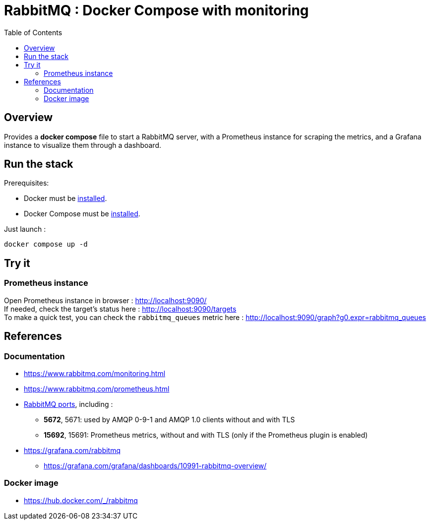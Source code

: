 = RabbitMQ : Docker Compose with monitoring
:toc:
:imagesdir: assets/images

== Overview

Provides a *docker compose* file to start a RabbitMQ server, with a Prometheus instance for scraping the metrics, and a Grafana instance to visualize them through a dashboard.

== Run the stack

.Prerequisites:
* Docker must be https://docs.docker.com/engine/install/[installed].
* Docker Compose  must be https://docs.docker.com/compose/install/[installed].

Just launch :

[source,bash]
----
docker compose up -d
----

== Try it

=== Prometheus instance

Open Prometheus instance in browser : http://localhost:9090/ +
If needed, check the target's status here : http://localhost:9090/targets +
To make a quick test, you can check the `rabbitmq_queues` metric here : http://localhost:9090/graph?g0.expr=rabbitmq_queues

== References

=== Documentation

* https://www.rabbitmq.com/monitoring.html
* https://www.rabbitmq.com/prometheus.html
* https://www.rabbitmq.com/networking.html#ports[RabbitMQ ports], including :
** *5672*, 5671: used by AMQP 0-9-1 and AMQP 1.0 clients without and with TLS
** *15692*, 15691: Prometheus metrics, without and with TLS (only if the Prometheus plugin is enabled)
* https://grafana.com/rabbitmq
** https://grafana.com/grafana/dashboards/10991-rabbitmq-overview/

=== Docker image

* https://hub.docker.com/_/rabbitmq